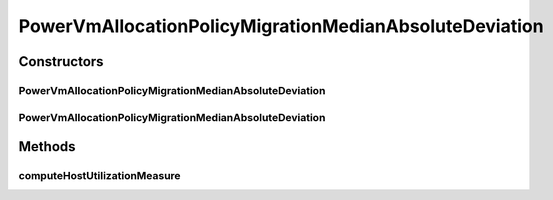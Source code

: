 .. java:import:: org.cloudbus.cloudsim.hosts.power PowerHostUtilizationHistory

.. java:import:: org.cloudbus.cloudsim.selectionpolicies.power PowerVmSelectionPolicy

.. java:import:: org.cloudbus.cloudsim.util MathUtil

PowerVmAllocationPolicyMigrationMedianAbsoluteDeviation
=======================================================

.. java:package:: PackageDeclaration
   :noindex:

.. java:type:: public class PowerVmAllocationPolicyMigrationMedianAbsoluteDeviation extends PowerVmAllocationPolicyMigrationDynamicUpperThresholdAbstract

   A VM allocation policy that uses Median Absolute Deviation (MAD) to compute a dynamic threshold in order to detect host over utilization.

   If you are using any algorithms, policies or workload included in the power package please cite the following paper:

   ..

   * \ `Anton Beloglazov, and Rajkumar Buyya, "Optimal Online Deterministic Algorithms and Adaptive Heuristics for Energy and Performance Efficient Dynamic Consolidation of Virtual Machines in Cloud Data Centers", Concurrency and Computation: Practice and Experience (CCPE), Volume 24, Issue 13, Pages: 1397-1420, John Wiley & Sons, Ltd, New York, USA, 2012 <http://dx.doi.org/10.1002/cpe.1867>`_\

   :author: Anton Beloglazov

Constructors
------------
PowerVmAllocationPolicyMigrationMedianAbsoluteDeviation
^^^^^^^^^^^^^^^^^^^^^^^^^^^^^^^^^^^^^^^^^^^^^^^^^^^^^^^

.. java:constructor:: public PowerVmAllocationPolicyMigrationMedianAbsoluteDeviation(PowerVmSelectionPolicy vmSelectionPolicy)
   :outertype: PowerVmAllocationPolicyMigrationMedianAbsoluteDeviation

   Creates a PowerVmAllocationPolicyMigrationMedianAbsoluteDeviation with a \ :java:ref:`safety parameter <getSafetyParameter()>`\  equals to 0 and no \ :java:ref:`fallback policy <getFallbackVmAllocationPolicy()>`\ .

   :param vmSelectionPolicy: the policy that defines how VMs are selected for migration

PowerVmAllocationPolicyMigrationMedianAbsoluteDeviation
^^^^^^^^^^^^^^^^^^^^^^^^^^^^^^^^^^^^^^^^^^^^^^^^^^^^^^^

.. java:constructor:: public PowerVmAllocationPolicyMigrationMedianAbsoluteDeviation(PowerVmSelectionPolicy vmSelectionPolicy, double safetyParameter, PowerVmAllocationPolicyMigration fallbackVmAllocationPolicy)
   :outertype: PowerVmAllocationPolicyMigrationMedianAbsoluteDeviation

   Creates a PowerVmAllocationPolicyMigrationMedianAbsoluteDeviation.

   :param vmSelectionPolicy: the policy that defines how VMs are selected for migration
   :param safetyParameter: the safety parameter
   :param fallbackVmAllocationPolicy: the fallback VM allocation policy to be used when the over utilization host detection doesn't have data to be computed

Methods
-------
computeHostUtilizationMeasure
^^^^^^^^^^^^^^^^^^^^^^^^^^^^^

.. java:method:: @Override public double computeHostUtilizationMeasure(PowerHostUtilizationHistory host) throws IllegalArgumentException
   :outertype: PowerVmAllocationPolicyMigrationMedianAbsoluteDeviation

   Computes the host utilization MAD used for generating the host over utilization threshold.

   :param host: the host
   :throws {@inheritDoc}:
   :return: the host utilization MAD

